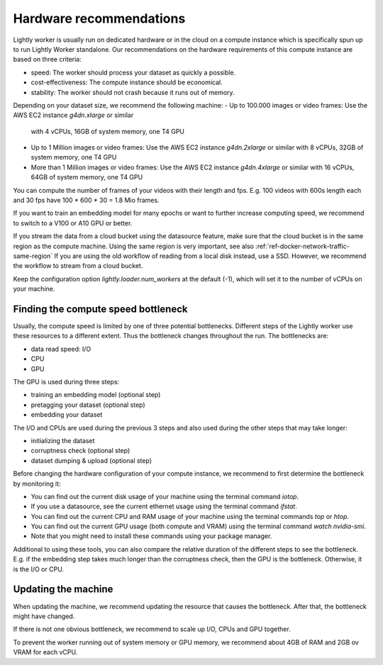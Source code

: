 .. _ref-hardware-recommendations:

Hardware recommendations
========================

Lightly worker is usually run on dedicated hardware
or in the cloud on a compute instance
which is specifically spun up to run Lightly Worker standalone.
Our recommendations on the hardware requirements of this compute instance are
based on three criteria:

- speed: The worker should process your dataset as quickly a possible.
- cost-effectiveness: The compute instance should be economical.
- stability: The worker should not crash because it runs out of memory.

Depending on your dataset size, we recommend the following machine:
- Up to 100.000 images or video frames: Use the AWS EC2 instance `g4dn.xlarge` or similar
  with 4 vCPUs, 16GB of system memory, one T4 GPU
- Up to 1 Million images or video frames: Use the AWS EC2 instance `g4dn.2xlarge` or similar
  with 8 vCPUs, 32GB of system memory, one T4 GPU
- More than 1 Million images or video frames: Use the AWS EC2 instance `g4dn.4xlarge` or similar
  with 16 vCPUs, 64GB of system memory, one T4 GPU

You can compute the number of frames of your videos with their length and fps.
E.g. 100 videos with 600s length each and 30 fps have 100 * 600 * 30 = 1.8 Mio frames.

If you want to train an embedding model for many epochs or want to further increase computing speed,
we recommend to switch to a V100 or A10 GPU or better.

If you stream the data from a cloud bucket using the datasource feature, make sure that
the cloud bucket is in the same region as the compute machine.
Using the same region is very important, see also :ref:`ref-docker-network-traffic-same-region`
If you are using the old workflow of reading from a local disk instead, use a SSD.
However, we recommend the workflow to stream from a cloud bucket.


Keep the configuration option `lightly.loader.num_workers` at the default (-1),
which will set it to the number of vCPUs on your machine.

Finding the compute speed bottleneck
------------------------------------

Usually, the compute speed is limited by one of three potential bottlenecks.
Different steps of the Lightly worker use these resources to a different extent.
Thus the bottleneck changes throughout the run. The bottlenecks are:

- data read speed: I/O
- CPU
- GPU


The GPU is used during three steps:

- training an embedding model (optional step)
- pretagging your dataset (optional step)
- embedding your dataset

The I/O and CPUs are used during the previous 3 steps and also used during the other steps that may take longer:

- initializing the dataset
- corruptness check (optional step)
- dataset dumping & upload (optional step)

Before changing the hardware configuration of your compute instance,
we recommend to first determine the bottleneck by monitoring it:

- You can find out the current disk usage of your machine using the terminal command `iotop`.
- If you use a datasource, see the current ethernet usage using the terminal command `ifstat`.
- You can find out the current CPU and RAM usage of your machine using the terminal commands `top` or `htop`.
- You can find out the current GPU usage (both compute and VRAM) using the terminal command `watch nvidia-smi`.
- Note that you might need to install these commands using your package manager.


Additional to using these tools, you can also compare the relative duration of the different steps to see the bottleneck.
E.g. if the embedding step takes much longer than the corruptness check, then the GPU is the bottleneck.
Otherwise, it is the I/O or CPU.

Updating the machine
--------------------

When updating the machine, we recommend updating the resource that causes the
bottleneck. After that, the bottleneck might have changed.

If there is not one obvious bottleneck, we recommend to scale up I/O, CPUs and GPU together.

To prevent the worker running out of system memory or GPU memory, we recommend
about 4GB of RAM and 2GB ov VRAM for each vCPU.


